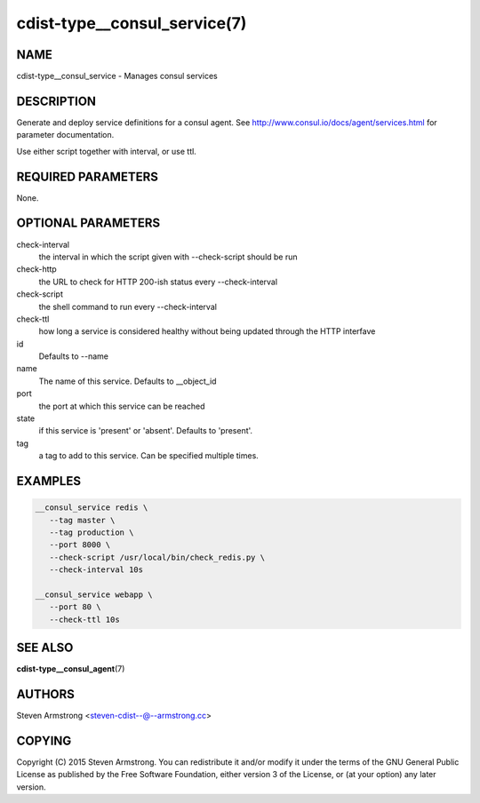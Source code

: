 cdist-type__consul_service(7)
=============================

NAME
----
cdist-type__consul_service - Manages consul services


DESCRIPTION
-----------
Generate and deploy service definitions for a consul agent.
See http://www.consul.io/docs/agent/services.html for parameter documentation.

Use either script together with interval, or use ttl.


REQUIRED PARAMETERS
-------------------
None.


OPTIONAL PARAMETERS
-------------------
check-interval
   the interval in which the script given with --check-script should be run

check-http
   the URL to check for HTTP 200-ish status every --check-interval

check-script
   the shell command to run every --check-interval

check-ttl
   how long a service is considered healthy without being updated through the
   HTTP interfave

id
   Defaults to --name

name
   The name of this service. Defaults to __object_id

port
   the port at which this service can be reached

state
   if this service is 'present' or 'absent'. Defaults to 'present'.

tag
   a tag to add to this service. Can be specified multiple times.


EXAMPLES
--------

.. code-block:: sh

    __consul_service redis \
       --tag master \
       --tag production \
       --port 8000 \
       --check-script /usr/local/bin/check_redis.py \
       --check-interval 10s

    __consul_service webapp \
       --port 80 \
       --check-ttl 10s


SEE ALSO
--------
:strong:`cdist-type__consul_agent`\ (7)


AUTHORS
-------
Steven Armstrong <steven-cdist--@--armstrong.cc>


COPYING
-------
Copyright \(C) 2015 Steven Armstrong. You can redistribute it
and/or modify it under the terms of the GNU General Public License as
published by the Free Software Foundation, either version 3 of the
License, or (at your option) any later version.
